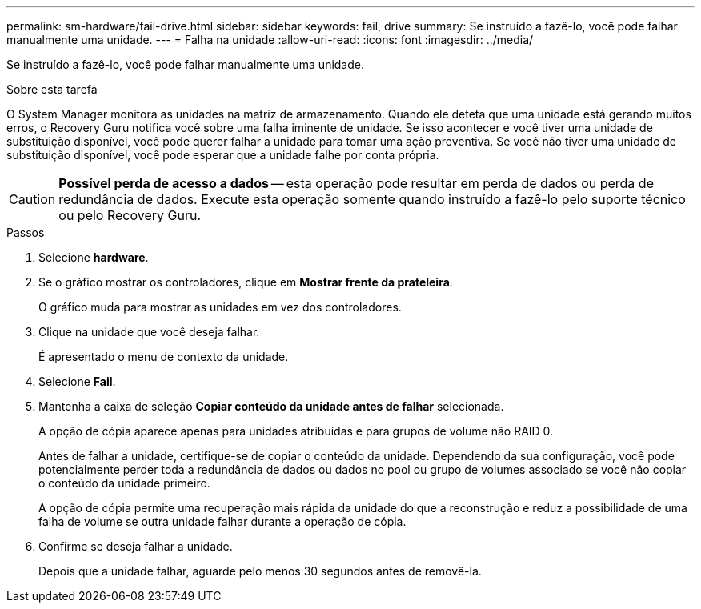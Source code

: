 ---
permalink: sm-hardware/fail-drive.html 
sidebar: sidebar 
keywords: fail, drive 
summary: Se instruído a fazê-lo, você pode falhar manualmente uma unidade. 
---
= Falha na unidade
:allow-uri-read: 
:icons: font
:imagesdir: ../media/


[role="lead"]
Se instruído a fazê-lo, você pode falhar manualmente uma unidade.

.Sobre esta tarefa
O System Manager monitora as unidades na matriz de armazenamento. Quando ele deteta que uma unidade está gerando muitos erros, o Recovery Guru notifica você sobre uma falha iminente de unidade. Se isso acontecer e você tiver uma unidade de substituição disponível, você pode querer falhar a unidade para tomar uma ação preventiva. Se você não tiver uma unidade de substituição disponível, você pode esperar que a unidade falhe por conta própria.

[CAUTION]
====
*Possível perda de acesso a dados* -- esta operação pode resultar em perda de dados ou perda de redundância de dados. Execute esta operação somente quando instruído a fazê-lo pelo suporte técnico ou pelo Recovery Guru.

====
.Passos
. Selecione *hardware*.
. Se o gráfico mostrar os controladores, clique em *Mostrar frente da prateleira*.
+
O gráfico muda para mostrar as unidades em vez dos controladores.

. Clique na unidade que você deseja falhar.
+
É apresentado o menu de contexto da unidade.

. Selecione *Fail*.
. Mantenha a caixa de seleção *Copiar conteúdo da unidade antes de falhar* selecionada.
+
A opção de cópia aparece apenas para unidades atribuídas e para grupos de volume não RAID 0.

+
Antes de falhar a unidade, certifique-se de copiar o conteúdo da unidade. Dependendo da sua configuração, você pode potencialmente perder toda a redundância de dados ou dados no pool ou grupo de volumes associado se você não copiar o conteúdo da unidade primeiro.

+
A opção de cópia permite uma recuperação mais rápida da unidade do que a reconstrução e reduz a possibilidade de uma falha de volume se outra unidade falhar durante a operação de cópia.

. Confirme se deseja falhar a unidade.
+
Depois que a unidade falhar, aguarde pelo menos 30 segundos antes de removê-la.


